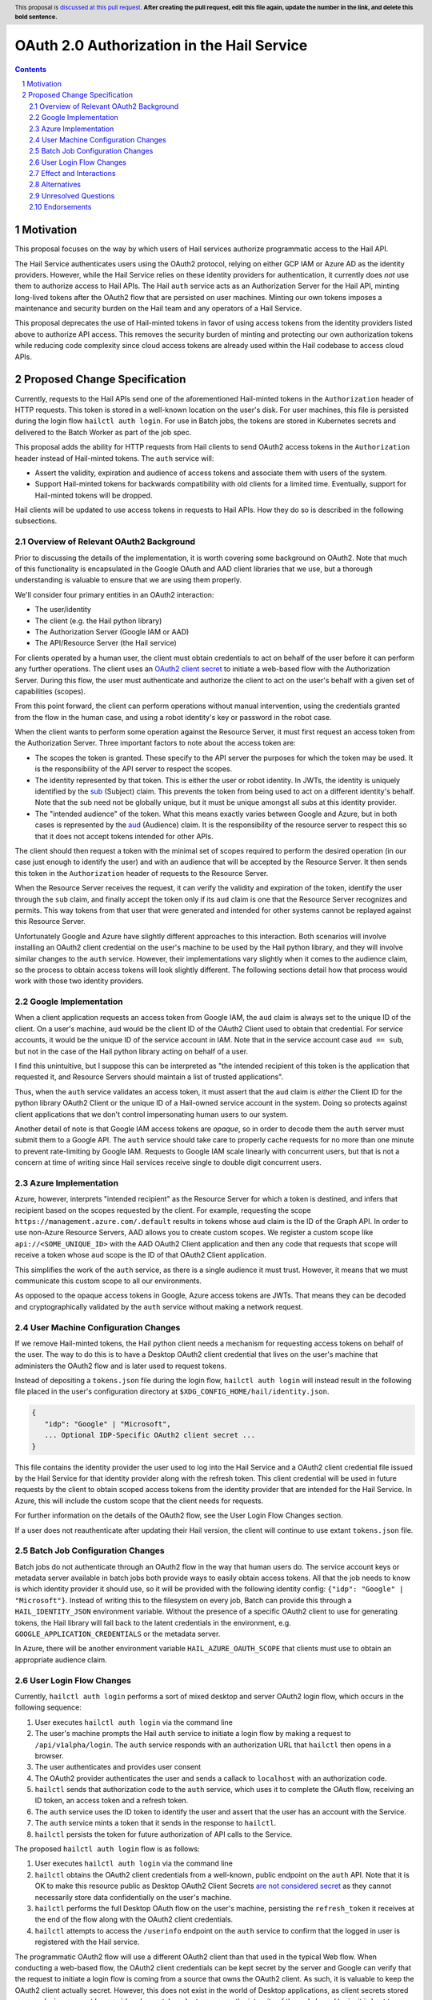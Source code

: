 ==============
OAuth 2.0 Authorization in the Hail Service
==============

.. author:: Daniel Goldstein
.. date-accepted:: Leave blank. This will be filled in when the proposal is accepted.
.. ticket-url:: Leave blank. This will eventually be filled with the
                ticket URL which will track the progress of the
                implementation of the feature.
.. implemented:: Leave blank. This will be filled in with the first Hail version which
                 implements the described feature.
.. header:: This proposal is `discussed at this pull request <https://github.com/hail-is/hail-rfc/pull/0>`_.
            **After creating the pull request, edit this file again, update the
            number in the link, and delete this bold sentence.**
.. sectnum::
.. contents::
.. role:: python(code)

Motivation
==========

This proposal focuses on the way by which users of Hail services
authorize programmatic access to the Hail API.

The Hail Service authenticates users using the OAuth2 protocol, relying on either
GCP IAM or Azure AD as the identity providers. However, while the Hail Service
relies on these identity providers for authentication, it currently does *not* use them
to authorize access to Hail APIs. The Hail ``auth`` service acts as an Authorization
Server for the Hail API, minting long-lived tokens after the OAuth2 flow that are persisted
on user machines. Minting our own tokens imposes a maintenance and security burden
on the Hail team and any operators of a Hail Service.

This proposal deprecates the use of Hail-minted tokens in favor of using
access tokens from the identity providers listed above to authorize API access.
This removes the security burden of minting and protecting our own authorization
tokens while reducing code complexity since cloud access tokens are already
used within the Hail codebase to access cloud APIs.

Proposed Change Specification
=============================

Currently, requests to the Hail APIs send one of the aforementioned Hail-minted tokens in the
``Authorization`` header of HTTP requests. This token is stored in a well-known
location on the user's disk.
For user machines, this file is persisted during the login flow ``hailctl auth login``.
For use in Batch jobs, the tokens are stored in Kubernetes secrets and delivered
to the Batch Worker as part of the job spec.

This proposal adds the ability for HTTP requests from Hail clients to send
OAuth2 access tokens in the ``Authorization`` header instead of Hail-minted
tokens. The ``auth`` service will:

- Assert the validity, expiration and audience of access tokens and associate
  them with users of the system.
- Support Hail-minted tokens for backwards compatibility with old clients
  for a limited time. Eventually, support for Hail-minted tokens will be dropped.

Hail clients will be updated to use access tokens in requests to Hail APIs. How
they do so is described in the following subsections.


Overview of Relevant OAuth2 Background
--------------------------------------

Prior to discussing the details of the implementation, it is worth covering some
background on OAuth2. Note that much of this functionality is encapsulated in the
Google OAuth and AAD client libraries that we use, but a thorough understanding
is valuable to ensure that we are using them properly.

We'll consider four primary entities in an OAuth2 interaction:

- The user/identity
- The client (e.g. the Hail python library)
- The Authorization Server (Google IAM or AAD)
- The API/Resource Server (the Hail service)

For clients operated by a human user, the client must obtain credentials to act
on behalf of the user before it can perform any further operations.
The client uses an `OAuth2 client secret <https://developers.google.com/identity/protocols/oauth2/native-app>`_
to initiate a web-based flow with the Authorization Server. During this flow, the
user must authenticate and authorize the client to act on the user's behalf with
a given set of capabilities (scopes).

From this point forward, the client can perform operations without manual intervention,
using the credentials granted from the flow in the human case, and using a robot identity's
key or password in the robot case.

When the client wants to perform some operation against the Resource Server, it must
first request an access token from the Authorization Server.
Three important factors to note about the access token are:

- The scopes the token is granted. These specify to the API server the purposes
  for which the token may be used. It is the responsibility of the API server to
  respect the scopes.
- The identity represented by that token. This is either the user or robot identity.
  In JWTs, the identity is uniquely identified by the
  `sub <https://www.rfc-editor.org/rfc/rfc7519#section-4.1.2>`_ (Subject) claim. This prevents
  the token from being used to act on a different identity's behalf. Note that the
  sub need not be globally unique, but it must be unique amongst all subs at this
  identity provider.
- The "intended audience" of the token. What this means exactly varies between
  Google and Azure, but in both cases is represented by the
  `aud <https://www.rfc-editor.org/rfc/rfc7519#section-4.1.3>`_ (Audience) claim.
  It is the responsibility of the resource server to respect this so that it does
  not accept tokens intended for other APIs.

The client should then request a token with the minimal set of scopes required to
perform the desired operation (in our case just enough to identify the user) and with
an audience that will be accepted by the Resource Server. It then sends this token
in the ``Authorization`` header of requests to the Resource Server.

When the Resource Server receives the request, it can verify the validity and
expiration of the token, identify the user through the ``sub`` claim, and finally
accept the token only if its ``aud`` claim is one that the Resource Server recognizes
and permits. This way tokens from that user that were generated and intended
for other systems cannot be replayed against this Resource Server.

Unfortunately Google and Azure have slightly different approaches to this interaction.
Both scenarios will involve installing an OAuth2 client credential on the user's machine
to be used by the Hail python library, and they will involve similar changes to the ``auth``
service. However, their implementations vary slightly when it comes to the audience
claim, so the process to obtain access tokens will look slightly different.
The following sections detail how that process would work with those two identity providers.


Google Implementation
---------------------

When a client application requests an access token from Google IAM, the ``aud``
claim is always set to the unique ID of the client. On a user's machine, ``aud``
would be the client ID of the OAuth2 Client used to obtain that credential. For
service accounts, it would be the unique ID of the service account in IAM. Note
that in the service account case ``aud == sub``, but not in the case of the Hail
python library acting on behalf of a user.

I find this unintuitive, but I suppose this can be interpreted as "the intended
recipient of this token is the application that requested it, and Resource Servers
should maintain a list of trusted applications".

Thus, when the ``auth`` service validates an access token, it must assert that
the ``aud`` claim is *either* the Client ID for the python library OAuth2 Client
or the unique ID of a Hail-owned service account in the system. Doing so protects
against client applications that we don't control impersonating human users to our
system.

Another detail of note is that Google IAM access tokens are *opaque*, so in order
to decode them the ``auth`` server must submit them to a Google API. The ``auth``
service should take care to properly cache requests for no more than one minute
to prevent rate-limiting by Google IAM. Requests to Google IAM scale linearly with
concurrent users, but that is not a concern at time of writing since
Hail services receive single to double digit concurrent users.


Azure Implementation
---------------------

Azure, however, interprets "intended recipient" as the Resource Server for which
a token is destined, and infers that recipient based on the scopes requested
by the client. For example, requesting the scope ``https://management.azure.com/.default``
results in tokens whose ``aud`` claim is the ID of the Graph API. In order to use
non-Azure Resource Servers, AAD allows you to create custom scopes. We register
a custom scope like ``api://<SOME_UNIQUE_ID>`` with the AAD OAuth2 Client application
and then any code that requests that scope will receive a token whose ``aud``
scope is the ID of that OAuth2 Client application.

This simplifies the work of the ``auth`` service, as there is a single audience
it must trust. However, it means that we must communicate this custom scope to
all our environments.

As opposed to the opaque access tokens in Google, Azure access tokens are JWTs.
That means they can be decoded and cryptographically validated by the ``auth``
service without making a network request.


User Machine Configuration Changes
----------------------------------

If we remove Hail-minted tokens, the Hail python client needs a mechanism
for requesting access tokens on behalf of the user. The way to do this is to have
a Desktop OAuth2 client credential that lives on the user's machine that administers
the OAuth2 flow and is later used to request tokens.

Instead of depositing a ``tokens.json`` file during the login flow,
``hailctl auth login`` will instead result in the following file placed in the
user's configuration directory at ``$XDG_CONFIG_HOME/hail/identity.json``.

.. code-block:: json

    {
       "idp": "Google" | "Microsoft",
       ... Optional IDP-Specific OAuth2 client secret ...
    }

This file contains the identity provider the user used to log into the Hail
Service and a OAuth2 client credential file issued by the Hail Service
for that identity provider along with the refresh token. This client credential
will be used in future requests by the client to obtain scoped access tokens
from the identity provider that are intended for the Hail Service. In Azure,
this will include the custom scope that the client needs for requests.

For further information on the details of the OAuth2 flow, see the User Login
Flow Changes section.

If a user does not reauthenticate after updating their Hail version,
the client will continue to use extant ``tokens.json`` file.


Batch Job Configuration Changes
-------------------------------
Batch jobs do not authenticate through an OAuth2 flow in the way that human users do.
The service account keys or metadata server available in batch jobs both provide
ways to easily obtain access tokens. All that the job needs to know is which identity
provider it should use, so it will be provided with the following
identity config: ``{"idp": "Google" | "Microsoft"}``. Instead of writing this to the
filesystem on every job, Batch can provide this through a ``HAIL_IDENTITY_JSON`` environment
variable. Without the presence of a specific OAuth2 client to use for generating tokens,
the Hail library will fall back to the latent credentials in the environment,
e.g. ``GOOGLE_APPLICATION_CREDENTIALS`` or the metadata server.

In Azure, there will be another environment variable ``HAIL_AZURE_OAUTH_SCOPE``
that clients must use to obtain an appropriate audience claim.


User Login Flow Changes
-----------------------

Currently, ``hailctl auth login`` performs a sort of mixed desktop and server
OAuth2 login flow, which occurs in the following sequence:

1. User executes ``hailctl auth login`` via the command line
2. The user's machine prompts the Hail ``auth`` service to initiate a login flow
   by making a request to ``/api/v1alpha/login``. The ``auth`` service responds
   with an authorization URL that ``hailctl`` then opens in a browser.
3. The user authenticates and provides user consent
4. The OAuth2 provider authenticates the user and sends a callack to ``localhost``
   with an authorization code.
5. ``hailctl`` sends that authorization code to the ``auth`` service, which uses
   it to complete the OAuth flow, receiving an ID token, an access token and a refresh token.
6. The ``auth`` service uses the ID token to identify the user and assert that the
   user has an account with the Service.
7. The ``auth`` service mints a token that it sends in the response to ``hailctl``.
8. ``hailctl`` persists the token for future authorization of API calls to the Service.


The proposed ``hailctl auth login`` flow is as follows:

1. User executes ``hailctl auth login`` via the command line
2. ``hailctl`` obtains the OAuth2 client credentials from a well-known, public
   endpoint on the ``auth`` API. Note that it is OK to make this resource public
   as Desktop OAuth2 Client Secrets `are not considered secret <https://developers.google.com/identity/protocols/oauth2/native-app>`_
   as they cannot necessarily store data confidentially on the user's machine.
3. ``hailctl`` performs the full Desktop OAuth flow on the user's machine,
   persisting the ``refresh_token`` it receives at the end of the flow along with
   the OAuth2 client credentials.
4. ``hailctl`` attempts to access the ``/userinfo`` endpoint on the ``auth`` service
   to confirm that the logged in user is registered with the Hail service.


The programmatic OAuth2 flow will use a different OAuth2 client than that used
in the typical Web flow. When conducting a web-based flow, the OAuth2 client credentials
can be kept secret by the server and Google can verify that the request to initiate a
login flow is coming from a source that owns the OAuth2 client. As such, it is valuable to
keep the OAuth2 client actually secret. However, this does not exist in the world of
Desktop applications, as client secrets stored on user devices *cannot be considered secret*.
In order to preserve the integrity of the web-based login, it is best to maintain a separate
OAuth2 client that is issued specifically for desktop applications. There is also an intuitive
argument for why we should generate two OAuth clients, as the Hail python library and the Hail
web service are two distinct applications, and we could in the future want different scopes
in those two environments.

It is worth noting that attackers with access to the user's filesystem can use the
``refresh_token`` to create access tokens. That being said, the access tokens
that an attacker could obtain from this OAuth2 secret can only be used outside of the Hail
Service to obtain the user's email. If an attacker wanted additional scopes they would need
to initate an OAuth2 flow which would require manual user consent for the elevated permissions.
More realistically, an attacker can just as easily obtain ``gcloud`` access tokens that are likely
to be far more privileged. So it is reasonable to say that we are not introducing new
vulnerabilities to the user's machine.


Effect and Interactions
-----------------------

It is worth comparing the privileges obtained in both the current and proposed scenario
to determine if there are any increased risks under the new regime.

For Hail-minted access tokens:

- An attacker who obtains a token can fully impersonate a user to the Hail Service
- The token is *only* authorized to access the Hail Service
- Tokens can be explicitly revoked by the user by executing ``hailctl auth logout`` but
  are otherwise long-lived.

For Hail-audience client secret:

- An attacker can just as easily access the client secret as they can the Hail tokens.
  The attacker can then generate access tokens if the user has previously logged in
  and the refresh token is still valid.
- The audience claim of these access tokens will be the Hail python package, so these
  tokens can only be used against the Hail Service.
- Unlike the Hail-minted tokens, the Bearer token in the requests are short-lived
  access tokens. So any access tokens that might be leaked are unlikely to pose
  a security risk.
- The client can dynamically configure the validity period for access tokens it
  generates.
- The refresh token is also a long-lived credential, but can be invalidated by
  the user revoking it through ``hailctl auth logout``.


Alternatives
------------

An alternative to persisting a Hail-owned client secret on the user's machine
is to use the latent credentials from ``gcloud`` Application Default Credentials.
However, this is seen as an abuse of the OAuth2 model. Using Application Default
Credentials would require that the ``auth`` service accept tokens with the
``gcloud`` audience claim. It would obviate the need to authenticate with the
Hail Service and any entity with a gcloud-generated user access token
would be able to impersonate the user to the Hail Service. Additionally, the
Hail Service, if compromised, could impersonate the user to other APIs that
accept the ``gcloud`` audience claim.

Another alternative is simply to not change our authorization model. Doing nothing
would leave Hail Service operators with the management of token secrets. It would
also make more difficult the integration of Hail services inside other
environments that use access-token based authentication such as the Terra platform.

Not an alternative, but an extension to this model could be encrypting and protecting
access to the OAuth2 client secret using something like Apple Keychain or equivalent
on other operating systems. The user would then be prompted to enter their password
when ``hailctl`` attempts to access the file and would therefore make it obvious to
the user if other applications try to do the same. Given that even ``gcloud`` does
not do this, we are leaving it out of this initial proposal.


Unresolved Questions
--------------------

It is as of yet unclear whether regular rotation of client secrets stored on
client devices should be performed. If that should be the case, we could do so
without much effort because the Hail Service distributes the client secrets in
the first place. We would simply need to configure the ``hailctl`` client to reinitiate
a login flow when the credential expires or is revoked.

It is also unclear whether there is any way to somehow restrict the audience of
service account access tokens in Google as you can in Azure. I think this is a minor
concern as the tokens we'll generate for Hail auth will be strictly scoped.


Endorsements
-------------
(Optional) This section provides an opportunity for any third parties to express their
support for the proposal, and to say why they would like to see it adopted.
It is not mandatory for have any endorsements at all, but the more substantial
the proposal is, the more desirable it is to offer evidence that there is
significant demand from the community.  This section is one way to provide
such evidence.

